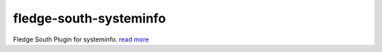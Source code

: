 ========================
fledge-south-systeminfo
========================

Fledge South Plugin for systeminfo. `read more <python/fledge/plugins/south/systeminfo/readme.rst>`_

